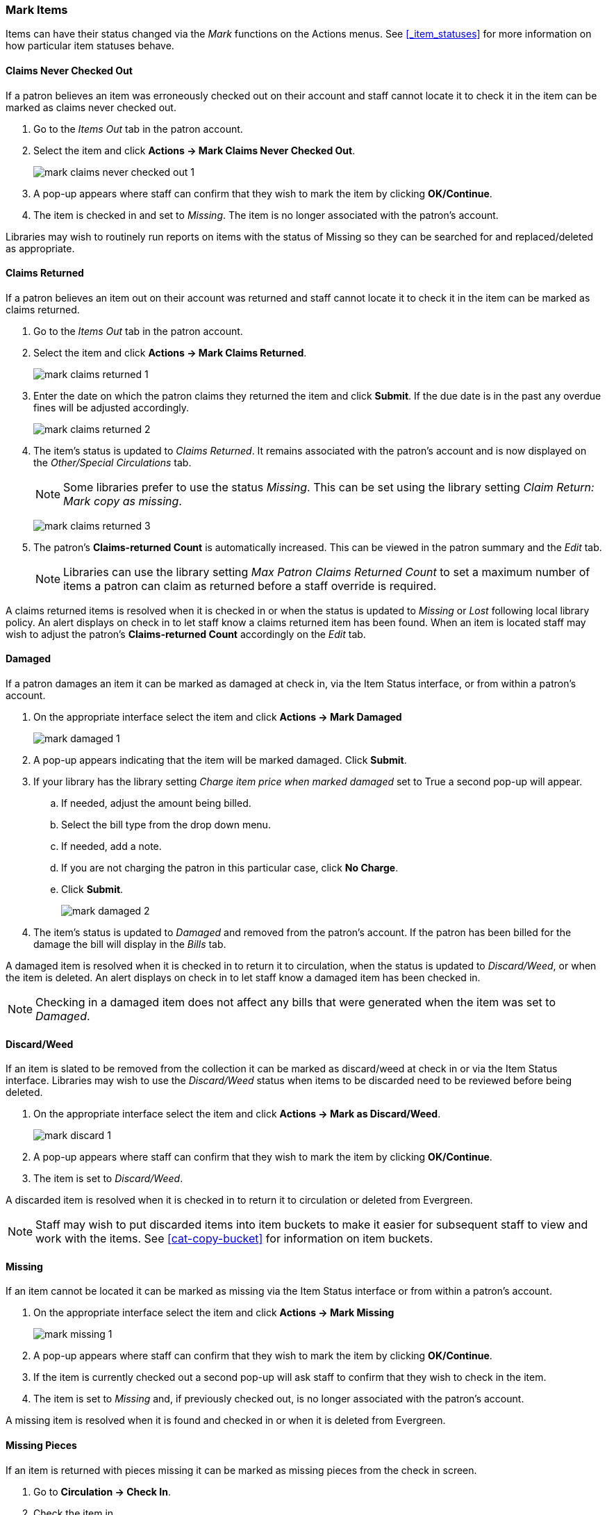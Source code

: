 Mark Items
~~~~~~~~~~
(((Mark Items Lost)))
(((Lost Items)))
(((Claims Returned)))
(((Claims Never Checked Out)))

Items can have their status changed via the _Mark_ functions on the Actions menus. 
See xref:_item_statuses[] for more information on how particular item statuses behave.

Claims Never Checked Out
^^^^^^^^^^^^^^^^^^^^^^^^

If a patron believes an item was erroneously checked out on their account and staff cannot locate it 
to check it in the item can be marked as claims never checked out.

. Go to the _Items Out_ tab in the patron account.
. Select the item and click *Actions -> Mark Claims Never Checked Out*.
+
image:images/circ/mark-claims-never-checked-out-1.png[]
+
. A pop-up appears where staff can confirm that they wish to mark the item by clicking *OK/Continue*.
. The item is checked in and set to _Missing_. The item is no longer associated with the patron's account.

[Note]
======
Libraries may wish to routinely run reports on items with the status of Missing so they can be searched for
and replaced/deleted as appropriate.
======

Claims Returned
^^^^^^^^^^^^^^^

If a patron believes an item out on their account was returned and staff cannot locate it to check it in
the item can be marked as claims returned. 

. Go to the _Items Out_ tab in the patron account.
. Select the item and click *Actions -> Mark Claims Returned*.
+
image:images/circ/mark-claims-returned-1.png[]
+
. Enter the date on which the patron claims they returned the item and click *Submit*.  If the due date is 
in the past any overdue fines will be adjusted accordingly.
+
image:images/circ/mark-claims-returned-2.png[]
+
. The item's status is updated to _Claims Returned_. It remains associated with the patron's account and 
is now displayed on the _Other/Special Circulations_ tab.
+
[NOTE]
======
Some libraries prefer to use the status _Missing_.  This can be set using the library setting 
_Claim Return: Mark copy as missing_.
====== 
+
image:images/circ/mark-claims-returned-3.png[]
+
. The patron's *Claims-returned Count* is automatically increased. This can be viewed in the patron summary
and the _Edit_ tab.
+
[NOTE]
======
Libraries can use the library setting _Max Patron Claims Returned Count_ to set a maximum number of items
a patron can claim as returned before a staff override is required.
====== 

A claims returned items is resolved when it is checked in or when the status is updated to _Missing_ or _Lost_
following local library policy.  An alert displays on check in to let staff know a claims returned
item has been found.  When an item is located staff may wish to adjust the patron's *Claims-returned Count*
accordingly on the _Edit_ tab.

Damaged
^^^^^^^
If a patron damages an item it can be marked as damaged at check in, via the Item Status interface, or
from within a patron's account.

. On the appropriate interface select the item and click *Actions -> Mark Damaged*
+
image:images/circ/mark-damaged-1.png[]
+
. A pop-up appears indicating that the item will be marked damaged.  Click *Submit*.
. If your library has the library setting _Charge item price when marked damaged_ set to True a second
pop-up will appear.
.. If needed, adjust the amount being billed.
.. Select the bill type from the drop down menu.
.. If needed, add a note.
.. If you are not charging the patron in this particular case, click *No Charge*.
.. Click *Submit*.
+
image:images/circ/mark-damaged-2.png[]
+
. The item's status is updated to _Damaged_ and removed from the patron's account. If the patron has 
been billed for the damage the bill will display in the _Bills_ tab.

A damaged item is resolved when it is checked in to return it to circulation, when the status is updated to 
_Discard/Weed_, or when the item is deleted.  An alert displays on check in to let staff know a damaged
item has been checked in.

[NOTE]
======
Checking in a damaged item does not affect any bills that were generated when the item was set to _Damaged_.
======

Discard/Weed
^^^^^^^^^^^^

If an item is slated to be removed from the collection it can be marked as discard/weed at check in
or via the Item Status interface.  Libraries may wish to use the _Discard/Weed_ status when items to be
discarded need to be reviewed before being deleted.

. On the appropriate interface select the item and click *Actions -> Mark as Discard/Weed*.
+
image:images/circ/mark-discard-1.png[]
+
. A pop-up appears where staff can confirm that they wish to mark the item by clicking *OK/Continue*.
. The item is set to _Discard/Weed_.

A discarded item is resolved when it is checked in to return it to circulation or deleted from Evergreen.

[NOTE]
======
Staff may wish to put discarded items into item buckets to make it easier for subsequent staff to view
and work with the items.  See xref:cat-copy-bucket[] for information on item buckets. 
======

Missing
^^^^^^^

If an item cannot be located it can be marked as missing via the Item Status interface or from within a 
patron's account.

. On the appropriate interface select the item and click *Actions -> Mark Missing*
+
image:images/circ/mark-missing-1.png[]
+
. A pop-up appears where staff can confirm that they wish to mark the item by clicking *OK/Continue*.
. If the item is currently checked out a second pop-up will ask staff to confirm that they wish to check
in the item.
. The item is set to _Missing_ and, if previously checked out, is no longer associated with the patron's
account.

A missing item is resolved when it is found and checked in or when it is deleted from Evergreen.

Missing Pieces
^^^^^^^^^^^^^^

If an item is returned with pieces missing it can be marked as missing pieces from the check in screen.

. Go to *Circulation -> Check In*.
. Check the item in.
. Select the item and click *Actions -> Mark Missing Pieces*.
+
image:images/circ/mark-missing-pieces-1.png[]
+
. A pop-up appears where staff can confirm that they wish to mark the item by clicking *OK/Continue*.
+
. A print dialog will appear.  Staff can print the slip to keep with the item.
. The _Create Note_ pop-up will appear.  Use the pop-up to create a note, alert, or block on the patron's 
account.  This note can be set as patron visible so it displays to the patron in My Account.
. Click *OK*.
. The note is applied to the last borrower's account and the item is set to _Damaged_.

A missing pieces item is resolved when the pieces are returned and the item is checked in or the pieces 
are never returned and the item is deleted.  Notes related to the item must be manually removed from
the patron's account.

[NOTE]
======
Libraries can choose to use a different item status for missing pieces instead of _Damaged_.  The 
library setting _Item Status for Missing Pieces_ is used to set this.
======

Lost
^^^^

If a patron loses an item, it can be marked as lost in their account.

. Go to the _Items Out_ tab in the patron account.
. Select the item and click *Actions -> Mark Lost (By Patron)*.
+
image:images/circ/mark-lost-1.png[]
+
. The item's status is updated to _Lost_. It remains associated with the patron's account and is now 
displayed on the _Other/Special Circulations_ tab.
+
image:images/circ/mark-lost-2.png[]
+
. A bill is automatically added to the patron's account on the _Bills_ tab for the replacement cost of 
the item and displays in dark red. A processing fee is included if the library has a value in the 
library setting _Lost Materials Processing Fee_.
+
image:images/circ/mark-lost-3.png[]

[NOTE]
======
Evergreen can also automatically mark an item as lost after the item is a set number of days overdue.
See xref:_overdue_mark_lost_notification[] for information on this process.
======

A lost item is resolved when it is checked in or paid for.  A checked in lost item will continue
to display on a patron's  _Other/Special Circulations_ tab until all bills linked to the item are
resolved.  This includes replacement charges, overdue charges, and manual charges added to the existing bills. 
See Billing for more information on managing *Lost* bills.

There are a number of library settings which determine how Evergreen handles lost items:




When a lost item is found and returned, your library may choose to:

* Always void lost charges.

* Void lost charges if the item is returned within a specified time period, e.g. within 6 months since the due date.

* Generate a refund if payment has been made.

* Generate a refund only if the item is returned within a specified time period since the payment date.

* Restore existing overdue fines.

* Generate new overdue fines based on the check in date.





